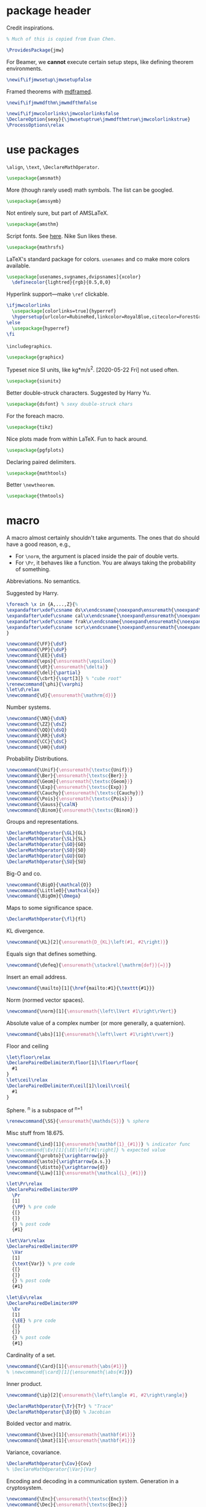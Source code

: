 #+property: header-args :tangle jmw.sty :noweb yes
* package header
:PROPERTIES:
:created:  2020-04-25 01:09:01 EDT
:END:
Credit inspirations.
#+BEGIN_SRC latex
% Much of this is copied from Evan Chen. 
#+END_SRC

#+begin_src latex
\ProvidesPackage{jmw}
#+end_src

For Beamer, we *cannot* execute certain setup steps, like defining
theorem environments.
#+begin_src latex
\newif\ifjmwsetup\jmwsetupfalse
#+end_src

Framed theorems with [[https://ctan.org/pkg/mdframed?lang=en][mdframed]]. 
#+begin_src latex
\newif\ifjmwmdfthm\jmwmdfthmfalse
#+end_src

#+BEGIN_SRC latex
\newif\ifjmwcolorlinks\jmwcolorlinksfalse
\DeclareOption{sexy}{\jmwsetuptrue\jmwmdfthmtrue\jmwcolorlinkstrue}
\ProcessOptions\relax
#+END_SRC
* use packages
:PROPERTIES:
:created:  2020-04-25 01:09:24 EDT
:END:
=\align=, =\text=, =\DeclareMathOperator=.
#+BEGIN_SRC latex
\usepackage{amsmath}
#+END_SRC

More (though rarely used) math symbols. The list can be googled. 
#+BEGIN_SRC latex
\usepackage{amssymb}
#+END_SRC

Not entirely sure, but part of AMSLaTeX.
#+BEGIN_SRC latex
\usepackage{amsthm}
#+END_SRC

Script fonts. See [[https://www.stat.colostate.edu/~vollmer/pdfs/typesetting-script.pdf][here]]. Nike Sun likes these. 
#+BEGIN_SRC latex
\usepackage{mathrsfs} 
#+END_SRC

LaTeX's standard package for colors. =usenames= and co make more colors
available.
#+BEGIN_SRC latex
\usepackage[usenames,svgnames,dvipsnames]{xcolor}
  \definecolor{lightred}{rgb}{0.5,0,0}
#+END_SRC

Hyperlink support---make =\ref= clickable. 
#+BEGIN_SRC latex
\ifjmwcolorlinks
  \usepackage[colorlinks=true]{hyperref}
  \hypersetup{urlcolor=RubineRed,linkcolor=RoyalBlue,citecolor=ForestGreen}
\else
  \usepackage{hyperref}
\fi
#+END_SRC

=\includegraphics=.
#+BEGIN_SRC latex
\usepackage{graphicx}
#+END_SRC

Typeset nice SI units, like kg*m/s^2. [2020-05-22 Fri] not used often. 
#+BEGIN_SRC latex
\usepackage{siunitx}
#+END_SRC

Better double-struck characters. Suggested by Harry Yu. 
#+BEGIN_SRC latex
\usepackage{dsfont} % sexy double-struck chars
#+END_SRC

For the foreach macro. 
#+BEGIN_SRC latex
\usepackage{tikz}
#+END_SRC

Nice plots made from within LaTeX. Fun to hack around. 
#+begin_src latex
\usepackage{pgfplots}
#+end_src

Declaring paired delimiters.
#+begin_src latex
\usepackage{mathtools}
#+end_src

Better =\newtheorem=.
#+begin_src latex
\usepackage{thmtools}
#+end_src
* macro
:PROPERTIES:
:created:  2020-04-25 01:10:37 EDT
:END:
A macro almost certainly shouldn't take arguments. The ones that do
should have a good reason, e.g.,
- For =\norm=, the argument is placed inside the pair of double verts. 
- For =\Pr=, it behaves like a function. You are always taking the
  probability of something.

Abbreviations. No semantics. 

Suggested by Harry. 
#+BEGIN_SRC latex
\foreach \x in {A,...,Z}{%
\expandafter\xdef\csname ds\x\endcsname{\noexpand\ensuremath{\noexpand\mathds{\x}}}
\expandafter\xdef\csname cal\x\endcsname{\noexpand\ensuremath{\noexpand\mathcal{\x}}}
\expandafter\xdef\csname frak\x\endcsname{\noexpand\ensuremath{\noexpand\mathfrak{\x}}}
\expandafter\xdef\csname scr\x\endcsname{\noexpand\ensuremath{\noexpand\mathscr{\x}}}
}
#+END_SRC

#+BEGIN_SRC latex
\newcommand{\FF}{\dsF}
\newcommand{\PP}{\dsP}
\newcommand{\EE}{\dsE}
\newcommand{\eps}{\ensuremath{\epsilon}}
\newcommand{\dt}{\ensuremath{\delta}}
\newcommand{\del}{\partial} 
\newcommand{\cbrt}{\sqrt[3]} % "cube root"
\renewcommand{\phi}{\varphi}
\let\d\relax
\newcommand{\d}{\ensuremath{\mathrm{d}}}
#+END_SRC


Number systems. 
#+BEGIN_SRC latex
\newcommand{\NN}{\dsN}
\newcommand{\ZZ}{\dsZ}
\newcommand{\QQ}{\dsQ}
\newcommand{\RR}{\dsR}
\newcommand{\CC}{\dsC} 
\newcommand{\HH}{\dsH} 
#+END_SRC

Probability Distributions.
#+BEGIN_SRC latex
\newcommand{\Unif}{\ensuremath{\textsc{Unif}}} 
\newcommand{\Ber}{\ensuremath{\textsc{Ber}}}
\newcommand{\Geom}{\ensuremath{\textsc{Geom}}} 
\newcommand{\Exp}{\ensuremath{\textsc{Exp}}} 
\newcommand{\Cauchy}{\ensuremath{\textsc{Cauchy}}}
\newcommand{\Pois}{\ensuremath{\textsc{Pois}}}
\newcommand{\Gauss}{\calN}
\newcommand{\Binom}{\ensuremath{\textsc{Binom}}}
#+END_SRC

Groups and representations. 
#+BEGIN_SRC latex
\DeclareMathOperator{\GL}{GL} 
\DeclareMathOperator{\SL}{SL} 
\DeclareMathOperator{\GO}{GO} 
\DeclareMathOperator{\SO}{SO} 
\DeclareMathOperator{\GU}{GU} 
\DeclareMathOperator{\SU}{SU} 
#+END_SRC

Big-O and co.
#+BEGIN_SRC latex
\newcommand{\BigO}{\mathcal{O}} 
\newcommand{\LittleO}{\mathcal{o}} 
\newcommand{\BigOm}{\Omega} 
#+END_SRC

Maps \RR to some significance space. 
#+BEGIN_SRC latex
\DeclareMathOperator{\fl}{fl} 
#+END_SRC

KL divergence.
#+BEGIN_SRC latex
\newcommand{\KL}[2]{\ensuremath{D_{KL}\left(#1, #2\right)}}
#+END_SRC

Equals sign that defines something.
#+BEGIN_SRC latex
\newcommand{\defeq}{\ensuremath{\stackrel{\mathrm{def}}{=}}} 
#+END_SRC

Insert an email address.
#+BEGIN_SRC latex
\newcommand{\mailto}[1]{\href{mailto:#1}{\texttt{#1}}}
#+END_SRC

Norm (normed vector spaces).
#+BEGIN_SRC latex
\newcommand{\norm}[1]{\ensuremath{\left\lVert #1\right\rVert}}
#+END_SRC

Absolute value of a complex number (or more generally, a quaternion).
#+BEGIN_SRC latex
\newcommand{\abs}[1]{\ensuremath{\left\lvert #1\right\rvert}}
#+END_SRC

Floor and ceiling
#+BEGIN_SRC latex
\let\floor\relax
\DeclarePairedDelimiterX\floor[1]\lfloor\rfloor{
  #1
}
\let\ceil\relax
\DeclarePairedDelimiterX\ceil[1]\lceil\rceil{
  #1
}
#+END_SRC

Sphere. \SS^n is a subspace of \RR^{n+1}
#+BEGIN_SRC latex
\renewcommand{\SS}{\ensuremath{\mathds{S}}} % sphere
#+END_SRC

Misc stuff from 18.675. 
#+BEGIN_SRC latex
\newcommand{\ind}[1]{\ensuremath{\mathbf{1}_{#1}}} % indicator func
% \newcommand{\Ev}[1]{\EE\left[#1\right]} % expected value
\newcommand{\probto}{\xrightarrow{p}}
\newcommand{\asto}{\xrightarrow{a.s.}}
\newcommand{\distto}{\xrightarrow{d}}
\newcommand{\Law}[1]{\ensuremath{\mathcal{L}_{#1}}} 
#+END_SRC

#+begin_src latex
\let\Pr\relax
\DeclarePairedDelimiterXPP
  \Pr
  [1]
  {\PP} % pre code
  {[}
  {]}
  {} % post code
  {#1}

\let\Var\relax
\DeclarePairedDelimiterXPP
  \Var
  [1]
  {\text{Var}} % pre code
  {[}
  {]}
  {} % post code
  {#1}

\let\Ev\relax
\DeclarePairedDelimiterXPP
  \Ev
  [1]
  {\EE} % pre code
  {[}
  {]}
  {} % post code
  {#1}
#+end_src

Cardinality of a set. 
#+BEGIN_SRC latex
\newcommand{\Card}[1]{\ensuremath{\abs{#1}}}
% \newcommand{\card}[1]{\ensuremath{\abs{#1}}} 
#+END_SRC

Inner product.
#+BEGIN_SRC latex
\newcommand{\ip}[2]{\ensuremath{\left\langle #1, #2\right\rangle}} 
#+END_SRC

#+BEGIN_SRC latex
\DeclareMathOperator{\Tr}{Tr} % "Trace"
\DeclareMathOperator{\D}{D} % Jacobian
#+END_SRC

Bolded vector and matrix. 
#+BEGIN_SRC latex
\newcommand{\bvec}[1]{\ensuremath{\mathbf{#1}}} 
\newcommand{\bmat}[1]{\ensuremath{\mathbf{#1}}} 
#+END_SRC

Variance, covariance. 
#+BEGIN_SRC latex
\DeclareMathOperator{\Cov}{Cov}
% \DeclareMathOperator{\Var}{Var}
#+END_SRC

Encoding and decoding in a communication system. Generation in a
cryptosystem.
#+BEGIN_SRC latex
\newcommand{\Enc}{\ensuremath{\textsc{Enc}}}
\newcommand{\Dec}{\ensuremath{\textsc{Dec}}}
\newcommand{\Gen}{\ensuremath{\textsc{Gen}}}
\newcommand{\Sign}{\ensuremath{\textsc{Sign}}}
\newcommand{\Verify}{\ensuremath{\textsc{Verify}}}
\newcommand{\MAC}{\ensuremath{\textsc{MAC}}}
\newcommand{\Comm}{\ensuremath{\textsc{Comm}}}
\newcommand{\pk}{\ensuremath{\textsf{pk}}}
\newcommand{\sk}{\ensuremath{\textsf{sk}}}
#+END_SRC

For realizing a random variable. 
#+BEGIN_SRC latex
\newcommand{\from}{\leftarrow}
#+END_SRC

Domain and Codomain.
#+BEGIN_SRC latex
\DeclareMathOperator{\Dom}{Dom} 
\DeclareMathOperator{\Cod}{Cod} 
#+END_SRC

Better bars. 
#+BEGIN_SRC latex
\let\bar\relax
\newcommand{\bar}[1]{\overline{#1}}
#+END_SRC

Categories. 
#+BEGIN_SRC latex
\newcommand{\Vect}[1]{#1\text{-\textbf{Vect}}}
\newcommand{\Top}{\mathbf{Top}} % topological spaces
\newcommand{\Man}{\mathbf{Man}} % smooth manifolds
\newcommand{\Set}{\mathbf{Set}} 
\newcommand{\Cat}{\mathbf{Cat}} 
\newcommand{\Alg}[1]{#1\text{-\textbf{Alg}}} % algebra over a field
#+END_SRC

Category theory arrows. 
#+BEGIN_SRC latex
\newcommand{\monoto}[1]{\stackrel{#1}{\hookrightarrow}}
\newcommand{\morto}[1]{\stackrel{#1}{\to}}
\newcommand{\isoto}[1]{\stackrel{#1}{\xrightarrow{\sim}}}
#+END_SRC

Partial function. 
#+BEGIN_SRC latex
\newcommand{\partto}{\nrightarrow}
#+END_SRC

Objects of a category.
#+BEGIN_SRC latex
\newcommand{\Ob}[1]{\ensuremath{\text{Ob}(#1)}}
#+END_SRC

Tensor product. A binary operation on vector spaces, and a binary
operation on tensors.
#+BEGIN_SRC latex
\newcommand{\tensor}{\otimes}
#+END_SRC

Automorphism group. 
#+BEGIN_SRC latex
\DeclareMathOperator{\Diff}{Diff} 
\DeclareMathOperator{\Aut}{Aut} 
#+END_SRC

Misc functions in sf. 
#+BEGIN_SRC latex
\newcommand{\negl}{\textsf{negl}}
\newcommand{\len}{\textsf{len}}
\newcommand{\poly}{\textsf{poly}} % means "polynomial in"
#+END_SRC

Isomorphic symbol. 
#+BEGIN_SRC latex
\newcommand{\iso}{\sim}
#+END_SRC

Determinant. 
#+BEGIN_SRC latex
\DeclareMathOperator{\Det}{Det} 
#+END_SRC

Concatenation of strings.
#+begin_src latex
\let\concat\relax
\newcommand{\concat}{\mathbin{\|}}
#+end_src

Miscellaneous 6.875 stuff. 
#+begin_src latex
\newcommand{\compind}{\approx_c}
\newcommand{\distas}{\sim}
\let\Rv\relax
\DeclarePairedDelimiterXPP
  \Rv
  [1]
  {} % pre code
  {[}
  {]}
  {} % post code
  {#1}
\newcommand{\IPS}[2]{\langle#1, #2\rangle}
#+end_src

Better parentheses.
#+begin_src latex
% copied from http://texdoc.net/texmf-dist/doc/latex/mathtools/mathtools.pdf
\newcommand\GivenSymbol[1][]{%
  \nonscript\:#1\vert\allowbreak\nonscript\:\mathopen{}
}
\let\given\relax
\newcommand\given{\GivenSymbol[\delimsize]}
\DeclarePairedDelimiterX\Paren[1](){
  #1
}
#+end_src

Identity map. 
#+begin_src latex
\newcommand{\id}{\mathrm{id}}
#+end_src
** other
:PROPERTIES:
:created:  2020-05-22 04:37:13 EDT
:END:
Not satisfied with calling signature. Hope a better solution exists.
#+BEGIN_SRC latex
\renewcommand\th{^{\text{\normalfont{th}}}} % Harry likes this
\newcommand{\degrees}{^\circ} % "degrees"
#+END_SRC
* style
:PROPERTIES:
:created:  2020-04-25 01:11:50 EDT
:END:
This is probably better in a document class
#+BEGIN_SRC latex
\setlength{\parskip}{0.5\baselineskip}
\setlength{\parindent}{0pt}
#+END_SRC
* thm
:PROPERTIES:
:created:  2020-04-25 01:12:50 EDT
:END:
#+BEGIN_SRC latex
\ifjmwsetup
  \ifjmwmdfthm
    <<mdf-thm>>
  \else
    \newtheorem{theorem}{Theorem}[section]
    \newtheorem{lemma}[theorem]{Lemma}
    \newtheorem{definition}[theorem]{Definition}
  \fi
\fi
#+END_SRC
** mdf-thm
:PROPERTIES:
:created:  2020-05-24 18:07:43 EDT
:header-args: :noweb-ref mdf-thm :tangle no
:END:
Main framing package.
#+BEGIN_SRC latex
\usepackage[framemethod=TikZ]{mdframed}
#+END_SRC

Evan's boxes and theorem styles. 
#+BEGIN_SRC latex
\mdfdefinestyle{mdfbluebox}{%
  roundcorner=10pt,
  linewidth=1pt,
  skipabove=12pt,
  innerbottommargin=9pt,
  skipbelow=2pt,
  linecolor=blue,
  nobreak=true,
  backgroundcolor=TealBlue!5,
}
\declaretheoremstyle[
  headfont=\sffamily\bfseries\color{MidnightBlue},
  mdframed={style=mdfbluebox},
  headpunct={\\[3pt]},
  postheadspace={0pt}
]{thmbluebox}

\mdfdefinestyle{mdfgreenbox}{%
  roundcorner=10pt,
  linewidth=1pt,
  skipabove=12pt,
  innerbottommargin=9pt,
  skipbelow=2pt,
  linecolor=green,
  nobreak=true,
  backgroundcolor=LimeGreen!5,
}
\declaretheoremstyle[
  headfont=\sffamily\bfseries\color{OliveGreen},
  mdframed={style=mdfgreenbox},
  headpunct={\\[3pt]},
  postheadspace={0pt}
]{thmgreenbox}

\mdfdefinestyle{mdfredbox}{%
  roundcorner=10pt,
  linewidth=1pt,
  skipabove=12pt,
  innerbottommargin=9pt,
  skipbelow=2pt,
  linecolor=red,
  nobreak=true,
  backgroundcolor=Red!5,
}
\declaretheoremstyle[
  headfont=\sffamily\bfseries\color{Maroon},
  mdframed={style=mdfredbox},
  headpunct={\\[3pt]},
  postheadspace={0pt}
]{thmredbox}

\mdfdefinestyle{mdftanbox}{%
  linewidth=0.5pt,
  skipabove=12pt,
  frametitleaboveskip=5pt,
  frametitlebelowskip=0pt,
  skipbelow=2pt,
  frametitlefont=\bfseries,
  innertopmargin=4pt,
  innerbottommargin=8pt,
  nobreak=true,
  backgroundcolor=Salmon!5,
  linecolor=RawSienna,
}
\declaretheoremstyle[
  headfont=\bfseries\color{RawSienna},
  mdframed={style=mdftanbox},
  headpunct={\\[3pt]},
  postheadspace={0pt},
]{thmtanbox}

% numbered
\declaretheorem[style=thmbluebox,name=Theorem]{theorem}
\declaretheorem[style=thmbluebox,name=Lemma,sibling=theorem]{lemma}
\declaretheorem[style=thmbluebox,name=Proposition,sibling=theorem]{proposition}
\declaretheorem[style=thmgreenbox,name=Definition,sibling=theorem]{definition}
\declaretheorem[style=thmredbox,name=Problem,sibling=theorem]{problem}
\declaretheorem[style=thmtanbox,name=Example,sibling=theorem]{example}
\declaretheorem[style=thmtanbox,name=Argument]{argument}

% no number
\declaretheorem[style=thmbluebox,name=Theorem,numbered=no]{theorem*}
\declaretheorem[style=thmbluebox,name=Proposition,numbered=no]{proposition*}
\declaretheorem[style=thmbluebox,name=Corollary,numbered=no]{corollary*}  
#+END_SRC
* other
:PROPERTIES:
:created:  2020-04-25 01:13:55 EDT
:END:
#+BEGIN_SRC latex
\@ifundefined{KOMAClassName}
{}
{
  \setkomafont{author}{\Large\scshape}
  \setkomafont{date}{\Large\normalsize}
}
#+END_SRC

pgfplots expressions. 
#+BEGIN_SRC latex
\newcommand{\pgfcauchypdf}[2]{(#2)/(pi*((#2)^2+(x-(#1))^2))}
#+END_SRC

kora. 
#+BEGIN_SRC latex
\newcommand{\kora}{%
(\raisebox{0.5em}{\rotatebox{-45}{)}}$^{\circ}{\scriptscriptstyle\Box}^{\circ}$)\raisebox{0.5em}{\rotatebox{-45}{)}}\rotatebox{90}{)}\raisebox{0.5ex}{$\bot$}$\mkern-3.5mu-\mkern-3.5mu$\raisebox{0.5ex}{$\bot$}
}
#+END_SRC
